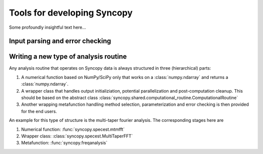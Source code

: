 Tools for developing Syncopy
============================
Some profoundly insightful text here...



Input parsing and error checking
--------------------------------

.. autosummary::
   :toctree: _stubs    
   
   syncopy.shared.parsers.io_parser
   syncopy.shared.parsers.scalar_parser
   syncopy.shared.parsers.array_parser
   syncopy.shared.parsers.get_defaults   


Writing a new type of analysis routine
--------------------------------------

Any analysis routine that operates on Syncopy data is always structured in three
(hierarchical) parts:

1. A numerical function based on NumPy/SciPy only that works on a
   :class:`numpy.ndarray` and returns a :class:`numpy.ndarray`. 
2. A wrapper class that handles output initializiation, potential
   parallelization and post-computation cleanup. This should be based on the
   abstract class :class:`syncopy.shared.computational_routine.ComputationalRoutine`
3. Another wrapping metafunction handling method selection, parameterization and
   error checking is then provided for the end users.

An example for this type of structure is the multi-taper fourier analysis. The
corresponding stages here are

1. Numerical function: :func:`syncopy.specest.mtmfft`
2. Wrapper class: :class:`syncopy.specest.MultiTaperFFT`
3. Metafunction: :func:`syncopy.freqanalysis` 

